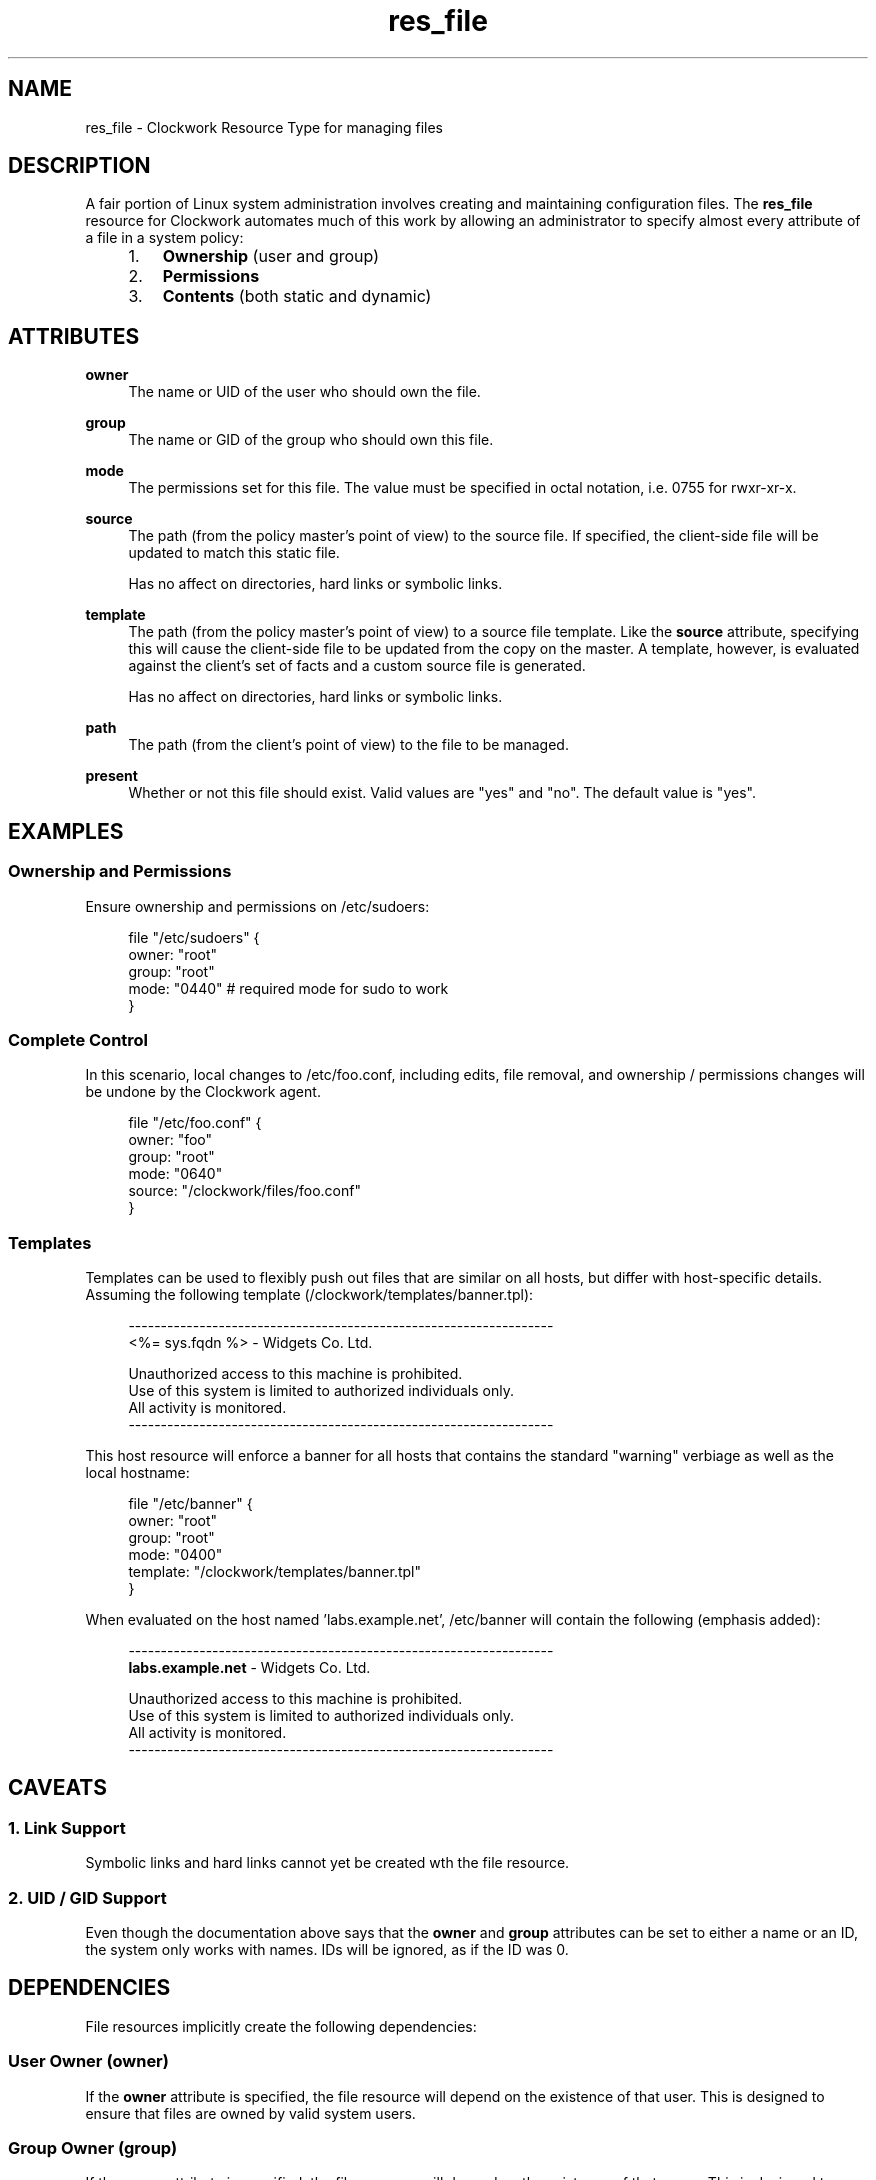 \"
\"  Copyright 2011 James Hunt <james@jameshunt.us>
\"
\"  This file is part of Clockwork.
\"
\"  Clockwork is free software: you can redistribute it and/or modify
\"  it under the terms of the GNU General Public License as published by
\"  the Free Software Foundation, either version 3 of the License, or
\"  (at your option) any later version.
\"
\"  Clockwork is distributed in the hope that it will be useful,
\"  but WITHOUT ANY WARRANTY; without even the implied warranty of
\"  MERCHANTABILITY or FITNESS FOR A PARTICULAR PURPOSE.  See the
\"  GNU General Public License for more details.
\"
\"  You should have received a copy of the GNU General Public License
\"  along with Clockwork.  If not, see <http://www.gnu.org/licenses/>.
\"

.TH res_file "5" "June 2011" "Clockwork" " Clockwork Resource Types"'"
\"----------------------------------------------------------------
.SH NAME
res_file \- Clockwork Resource Type for managing files
.br

\"----------------------------------------------------------------
.SH DESCRIPTION
A fair portion of Linux system administration involves creating and
maintaining configuration files.  The \fBres_file\fR resource for
Clockwork automates much of this work by allowing an administrator
to specify almost every attribute of a file in a system policy:
.PP
.RS 4
.nr attrs 1 1
.IP \n[attrs]. 3
.B Ownership
(user and group)

.IP \n+[attrs].
.B Permissions

.IP \n+[attrs].
.B Contents
(both static and dynamic)

.RE
.PP


\"----------------------------------------------------------------
.SH ATTRIBUTES

.B owner
.RS 4
The name or UID of the user who should own the file.
.RE
.PP

.B group
.RS 4
The name or GID of the group who should own this file.
.RE
.PP

.B mode
.RS 4
The permissions set for this file.  The value must be
specified in octal notation, i.e. 0755 for rwxr-xr-x.
.RE
.PP

.B source
.RS 4
The path (from the policy master's point of view) to the source file.
If specified, the client-side file will be updated to match this static
file.
.PP
Has no affect on directories, hard links or symbolic links.
.RE
.PP

.B template
.RS 4
The path (from the policy master's point of view) to a source file template.
Like the
.B source
attribute, specifying this will cause the client-side file to be updated
from the copy on the master.  A template, however, is evaluated against
the client's set of facts and a custom source file is generated.
.PP
Has no affect on directories, hard links or symbolic links.
.RE
.PP

.B path
.RS 4
The path (from the client's point of view) to the file to be managed.
.RE
.PP

.B present
.RS 4
Whether or not this file should exist.  Valid values are
"yes" and "no".  The default value is "yes".
.RE
.PP


\"----------------------------------------------------------------
.SH EXAMPLES
.SS Ownership and Permissions
Ensure ownership and permissions on /etc/sudoers:
.PP
.RS 4
.nf
file "/etc/sudoers" {
    owner: "root"
    group: "root"
    mode:  "0440" # required mode for sudo to work
}
.fi
.RE
.PP

.SS Complete Control
In this scenario, local changes to /etc/foo.conf, including edits,
file removal, and ownership / permissions changes will be undone
by the Clockwork agent.
.PP
.RS 4
.nf
file "/etc/foo.conf" {
    owner:  "foo"
    group:  "root"
    mode:   "0640"
    source: "/clockwork/files/foo.conf"
}
.fi
.RE
.PP

.SS Templates
Templates can be used to flexibly push out files that are similar
on all hosts, but differ with host-specific details.  Assuming the
following template (/clockwork/templates/banner.tpl):
.PP
.RS 4
.nf
------------------------------------------------------------------
<%= sys.fqdn %> - Widgets Co. Ltd.

Unauthorized access to this machine is prohibited.
Use of this system is limited to authorized individuals only.
All activity is monitored.
------------------------------------------------------------------
.fi
.RE
.PP
This host resource will enforce a banner for all hosts that contains
the standard "warning" verbiage as well as the local hostname:
.PP
.RS 4
.nf
file "/etc/banner" {
    owner:    "root"
    group:    "root"
    mode:     "0400"
    template: "/clockwork/templates/banner.tpl"
}
.fi
.RE
.PP
When evaluated on the host named 'labs.example.net', /etc/banner
will contain the following (emphasis added):
.PP
.RS 4
.nf
------------------------------------------------------------------
\fBlabs.example.net\fR - Widgets Co. Ltd.

Unauthorized access to this machine is prohibited.
Use of this system is limited to authorized individuals only.
All activity is monitored.
------------------------------------------------------------------
.fi
.RE
.PP

\"----------------------------------------------------------------
.SH CAVEATS

.SS 1. Link Support
Symbolic links and hard links cannot yet be created wth the file
resource.
.PP

.SS 2. UID / GID Support
Even though the documentation above says that the \fBowner\fR and
\fBgroup\fR attributes can be set to either a name or an ID, the
system only works with names.  IDs will be ignored, as if the ID
was 0.
.PP

\"----------------------------------------------------------------
.SH DEPENDENCIES
File resources implicitly create the following dependencies:
.PP
.SS User Owner (owner)
If the
.B owner
attribute is specified, the file resource will depend on the
existence of that user.  This is designed to ensure that files are
owned by valid system users.
.PP

.SS Group Owner (group)
If the
.B group
attribute is specified, the file resource will depend on the
existence of that group.  This is designed to ensure that files are
owned by valid system groups.
.PP

.SS Parent Directories
All parent components of the file path will be created if the file
should exist and does not.  By default, these parent directories
will be owned by root:root with mode 0755.  However, if the policy
defines \fBres_dir\fR(5) resources with paths matching any component
of the parent directory chain, the file resource will be set to
depend on them.
.PP
An example should clear up any confusion:
.PP
.RS 4
.nf
file "/u/apps/test.example.net/index.html" {
    owner: "apache"
    group: "web"
    mode:  0664
    source: "/srv/clockwork/www/under-constr.html"
}

dir "/u/apps" {
    owner: "webmaster"
    group: "web"
    mode:  0755
}

dir "/u/apps/test.example.net" {
    owner: "apache"
    group: "web"
    mode:  0775
}
.fi
.RE
.PP
If the above policy was enforced on a host without the /u directory,
the following would happen (in order):
.PP
.nr steps 1 1
.IP \n[steps]. 3
Create /u, per defaults (root:root; 0755)
.IP \n+[steps].
Create /u/apps, per policy (webmaster:web; 0755)
.IP \n+[steps].
Create /u/apps/test.example.net, per policy (apache:web; 0775)
.IP \n+[steps].
Create the file and retrieve its contents from the policy master.
.PP

\"----------------------------------------------------------------
.SH AUTHOR
Clockwork was conceived and written by James Hunt.
.PP
Original ideas were stolen from
.B CFEngine
(Mark Burgess) and
.B Puppet
(Luke Kanies).

\"----------------------------------------------------------------
.SH BUGS
None.
